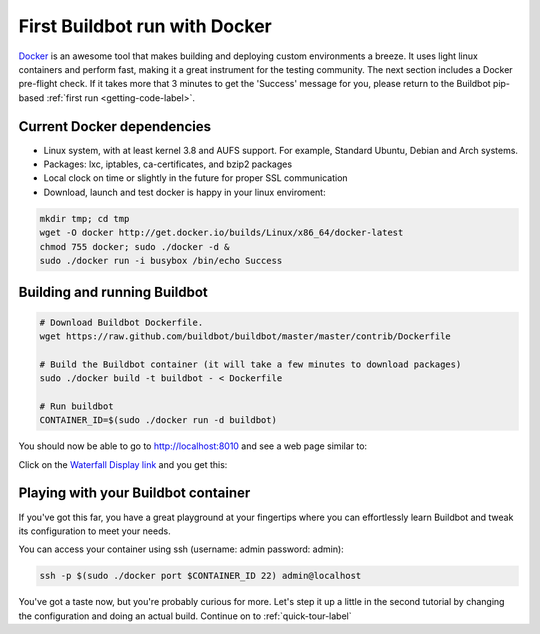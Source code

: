 .. _first-run-docker-label:

==============================
First Buildbot run with Docker
==============================

Docker_ is an awesome tool that makes building and deploying custom environments
a breeze. It uses light linux containers and perform fast, making it a great
instrument for the testing community.
The next section includes a Docker pre-flight check. If it takes more that 3
minutes to get the 'Success' message for you, please return to the Buildbot
pip-based :ref:`first run <getting-code-label>`.

.. _Docker: http://www.docker.io


Current Docker dependencies
---------------------------

* Linux system, with at least kernel 3.8 and AUFS support. For example,
  Standard Ubuntu, Debian and Arch systems.
* Packages: lxc, iptables, ca-certificates, and bzip2 packages
* Local clock on time or slightly in the future for proper SSL communication
* Download, launch and test docker is happy in your linux enviroment:

.. code-block:: bash

  mkdir tmp; cd tmp
  wget -O docker http://get.docker.io/builds/Linux/x86_64/docker-latest
  chmod 755 docker; sudo ./docker -d &
  sudo ./docker run -i busybox /bin/echo Success


Building and running Buildbot
-----------------------------

.. code-block:: bash

  # Download Buildbot Dockerfile.
  wget https://raw.github.com/buildbot/buildbot/master/master/contrib/Dockerfile

  # Build the Buildbot container (it will take a few minutes to download packages)
  sudo ./docker build -t buildbot - < Dockerfile

  # Run buildbot
  CONTAINER_ID=$(sudo ./docker run -d buildbot)


You should now be able to go to http://localhost:8010 and see a web page
similar to:

.. image:: _images/index.png
   :alt: index page

Click on the
`Waterfall Display link <http://localhost:8010/waterfall>`_
and you get this:

.. image:: _images/waterfall-empty.png
   :alt: empty waterfall.


Playing with your Buildbot container
------------------------------------

If you've got this far, you have a great playground at your fingertips where
you can effortlessly learn Buildbot and tweak its configuration to meet your needs.

You can access your container using ssh  (username: admin   password: admin):

.. code-block:: bash

  ssh -p $(sudo ./docker port $CONTAINER_ID 22) admin@localhost


You've got a taste now, but you're probably curious for more.  Let's step it
up a little in the second tutorial by changing the configuration and doing
an actual build. Continue on to :ref:`quick-tour-label`
